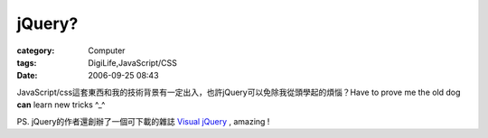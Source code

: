 ##############
jQuery?
##############
:category: Computer
:tags: DigiLife,JavaScript/CSS
:date: 2006-09-25 08:43



JavaScript/css這套東西和我的技術背景有一定出入，也許jQuery可以免除我從頭學起的煩惱？Have to prove me the old dog **can** learn new tricks ^_^

PS. jQuery的作者還創辦了一個可下載的雜誌 `Visual jQuery <http://visualjquery.com/magazine.html>`_ , amazing !

